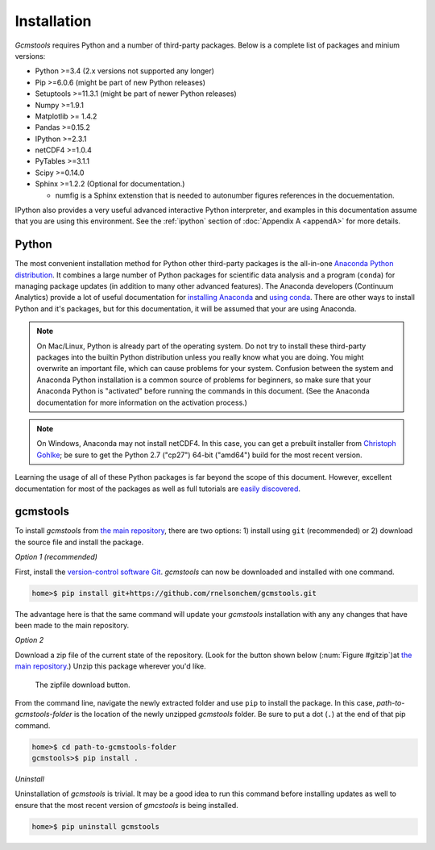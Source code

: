 .. _install:

Installation
############

*Gcmstools* requires Python and a number of third-party packages. Below is a
complete list of packages and minium versions:

* Python >=3.4 (2.x versions not supported any longer)
* Pip >=6.0.6 (might be part of new Python releases)
* Setuptools >=11.3.1 (might be part of newer Python releases)
* Numpy >=1.9.1 
* Matplotlib >= 1.4.2
* Pandas >=0.15.2
* IPython >=2.3.1
* netCDF4 >=1.0.4
* PyTables >=3.1.1
* Scipy >=0.14.0
* Sphinx >=1.2.2 (Optional for documentation.)

  * numfig is a Sphinx extenstion that is needed to autonumber figures
    references in the docuementation.

IPython also provides a very useful advanced interactive Python interpreter,
and examples in this documentation assume that you are using this environment.
See the :ref:`ipython` section of :doc:`Appendix A <appendA>` for more
details.

Python
------

The most convenient installation method for Python other third-party packages
is the all-in-one `Anaconda Python distribution`_. It combines a large number
of Python packages for scientific data analysis and a program (``conda``) for
managing package updates (in addition to many other advanced features). The
Anaconda developers (Continuum Analytics) provide a lot of useful
documentation for `installing Anaconda`_ and `using conda`_. There are other
ways to install Python and it's packages, but for this documentation, it will
be assumed that your are using Anaconda.

.. note::

    On Mac/Linux, Python is already part of the operating system.  Do not try
    to install these third-party packages into the builtin Python distribution
    unless you really know what you are doing. You might overwrite an
    important file, which can cause problems for your system.  Confusion
    between the system and Anaconda Python installation is a common source of
    problems for beginners, so make sure that your Anaconda Python is
    "activated" before running the commands in this document. (See the
    Anaconda documentation for more information on the activation process.)
    
.. note::
 
    On Windows, Anaconda may not install netCDF4. In this case, you can get a
    prebuilt installer from `Christoph Gohlke`_; be sure to get the Python 2.7
    ("cp27") 64-bit ("amd64") build for the most recent version. 

Learning the usage of all of these Python packages is far beyond the scope of
this document. However, excellent documentation for most of the packages as
well as full tutorials are `easily discovered`_.

.. _Anaconda Python distribution: http://continuum.io/downloads
.. _installing Anaconda: http://docs.continuum.io/anaconda/
.. _using conda: http://conda.pydata.org/docs/
.. _Christoph Gohlke: http://www.lfd.uci.edu/~gohlke/pythonlibs/
.. _easily discovered: https://google.com

gcmstools
---------

To install *gcmstools* from `the main repository`_, there are two options: 1)
install using ``git`` (recommended) or 2) download the source file and install
the package. 

*Option 1 (recommended)*

First, install the `version-control software Git`_. *gcmstools* can now be
downloaded and installed with one command.

.. code::

    home>$ pip install git+https://github.com/rnelsonchem/gcmstools.git

The advantage here is that the same command will update your *gcmstools*
installation with any any changes that have been made to the main repository. 

*Option 2*

Download a zip file of the current state of the repository. (Look for the
button shown below (:num:`Figure #gitzip`)at `the main repository`_.) Unzip
this package wherever you'd like.

.. _gitzip:

.. figure:: ./_static/images/git_zip.png
    
    The zipfile download button.

From the command line, navigate the newly extracted folder and use ``pip`` to
install the package.  In this case, *path-to-gcmstools-folder* is the location
of the newly unzipped *gcmstools* folder. Be sure to put a dot (``.``) at the
end of that pip command.

.. code::

    home>$ cd path-to-gcmstools-folder
    gcmstools>$ pip install .

*Uninstall*

Uninstallation of *gcmstools* is trivial. It may be a good idea to run this
command before installing updates as well to ensure that the most recent
version of *gmcstools* is being installed.

.. code::

    home>$ pip uninstall gcmstools

.. _the main repository: https://github.com/rnelsonchem/gcmstools
.. _version-control software Git: http://git-scm.com/


